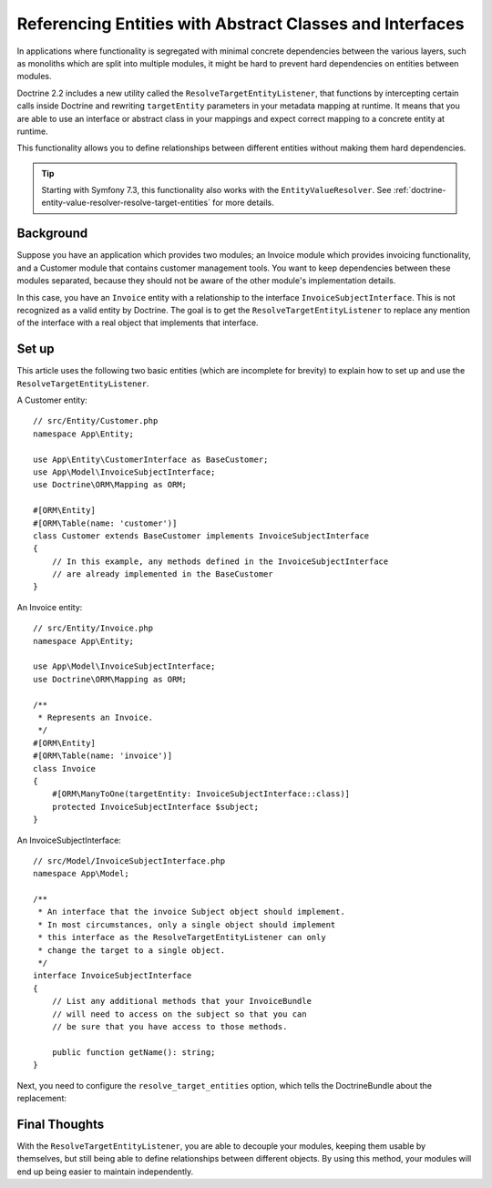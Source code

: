 Referencing Entities with Abstract Classes and Interfaces
=========================================================

In applications where functionality is segregated with minimal concrete dependencies
between the various layers, such as monoliths which are split into multiple modules,
it might be hard to prevent hard dependencies on entities between modules.

Doctrine 2.2 includes a new utility called the ``ResolveTargetEntityListener``,
that functions by intercepting certain calls inside Doctrine and rewriting
``targetEntity`` parameters in your metadata mapping at runtime. It means that
you are able to use an interface or abstract class in your mappings and expect
correct mapping to a concrete entity at runtime.

This functionality allows you to define relationships between different entities
without making them hard dependencies.

.. tip::

    Starting with Symfony 7.3, this functionality also works with the ``EntityValueResolver``.
    See :ref:`doctrine-entity-value-resolver-resolve-target-entities` for more details.

Background
----------

Suppose you have an application which provides two modules; an Invoice module which
provides invoicing functionality, and a Customer module that contains customer management
tools. You want to keep dependencies between these modules separated, because they should
not be aware of the other module's implementation details.

In this case, you have an ``Invoice`` entity with a relationship to the interface
``InvoiceSubjectInterface``. This is not recognized as a valid entity by Doctrine.
The goal is to get the ``ResolveTargetEntityListener`` to replace any mention of the interface
with a real object that implements that interface.

Set up
------

This article uses the following two basic entities (which are incomplete for
brevity) to explain how to set up and use the ``ResolveTargetEntityListener``.

A Customer entity::

    // src/Entity/Customer.php
    namespace App\Entity;

    use App\Entity\CustomerInterface as BaseCustomer;
    use App\Model\InvoiceSubjectInterface;
    use Doctrine\ORM\Mapping as ORM;

    #[ORM\Entity]
    #[ORM\Table(name: 'customer')]
    class Customer extends BaseCustomer implements InvoiceSubjectInterface
    {
        // In this example, any methods defined in the InvoiceSubjectInterface
        // are already implemented in the BaseCustomer
    }

An Invoice entity::

    // src/Entity/Invoice.php
    namespace App\Entity;

    use App\Model\InvoiceSubjectInterface;
    use Doctrine\ORM\Mapping as ORM;

    /**
     * Represents an Invoice.
     */
    #[ORM\Entity]
    #[ORM\Table(name: 'invoice')]
    class Invoice
    {
        #[ORM\ManyToOne(targetEntity: InvoiceSubjectInterface::class)]
        protected InvoiceSubjectInterface $subject;
    }

An InvoiceSubjectInterface::

    // src/Model/InvoiceSubjectInterface.php
    namespace App\Model;

    /**
     * An interface that the invoice Subject object should implement.
     * In most circumstances, only a single object should implement
     * this interface as the ResolveTargetEntityListener can only
     * change the target to a single object.
     */
    interface InvoiceSubjectInterface
    {
        // List any additional methods that your InvoiceBundle
        // will need to access on the subject so that you can
        // be sure that you have access to those methods.

        public function getName(): string;
    }

Next, you need to configure the ``resolve_target_entities`` option, which tells the DoctrineBundle
about the replacement:

.. configuration-block::

    .. code-block:: yaml

        # config/packages/doctrine.yaml
        doctrine:
            # ...
            orm:
                # ...
                resolve_target_entities:
                    App\Model\InvoiceSubjectInterface: App\Entity\Customer

    .. code-block:: xml

        <!-- config/packages/doctrine.xml -->
        <?xml version="1.0" encoding="UTF-8" ?>
        <container xmlns="http://symfony.com/schema/dic/services"
            xmlns:xsi="http://www.w3.org/2001/XMLSchema-instance"
            xmlns:doctrine="http://symfony.com/schema/dic/doctrine"
            xsi:schemaLocation="http://symfony.com/schema/dic/services
                https://symfony.com/schema/dic/services/services-1.0.xsd
                http://symfony.com/schema/dic/doctrine
                https://symfony.com/schema/dic/doctrine/doctrine-1.0.xsd">

            <doctrine:config>
                <doctrine:orm>
                    <!-- ... -->
                    <doctrine:resolve-target-entity interface="App\Model\InvoiceSubjectInterface">App\Entity\Customer</doctrine:resolve-target-entity>
                </doctrine:orm>
            </doctrine:config>
        </container>

    .. code-block:: php

        // config/packages/doctrine.php
        use App\Entity\Customer;
        use App\Model\InvoiceSubjectInterface;
        use Symfony\Config\DoctrineConfig;

        return static function (DoctrineConfig $doctrine): void {
            $orm = $doctrine->orm();
            // ...
            $orm->resolveTargetEntity(InvoiceSubjectInterface::class, Customer::class);
        };

Final Thoughts
--------------

With the ``ResolveTargetEntityListener``, you are able to decouple your
modules, keeping them usable by themselves, but still being able to
define relationships between different objects. By using this method,
your modules will end up being easier to maintain independently.
